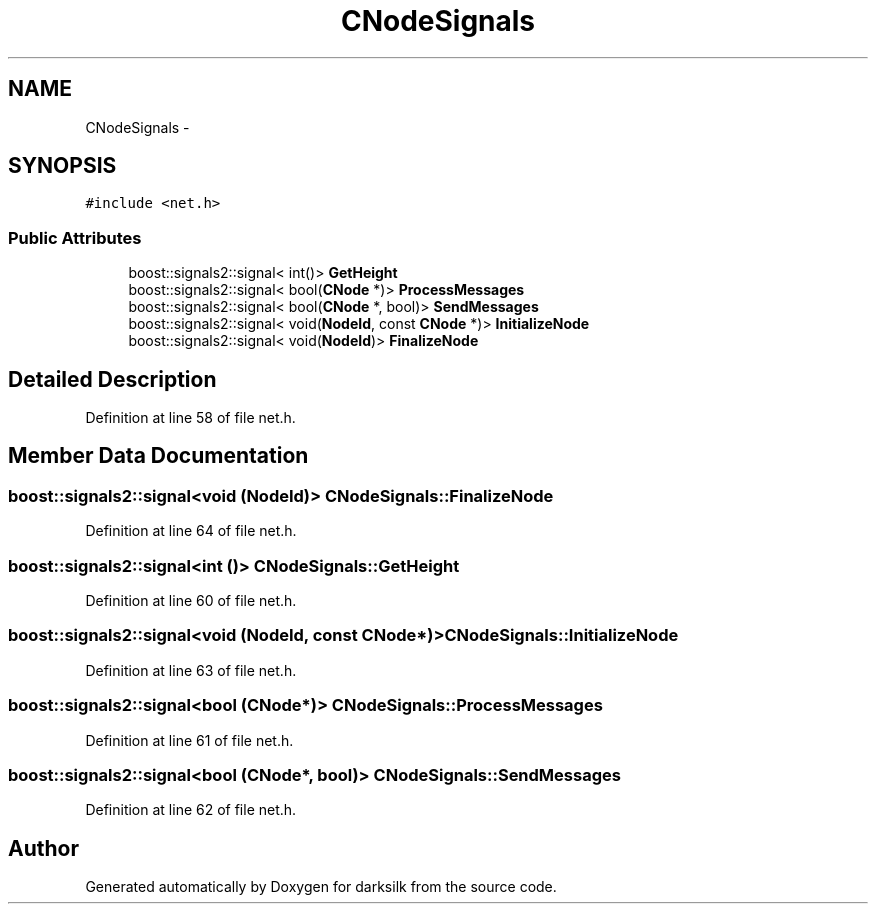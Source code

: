 .TH "CNodeSignals" 3 "Wed Feb 10 2016" "Version 1.0.0.0" "darksilk" \" -*- nroff -*-
.ad l
.nh
.SH NAME
CNodeSignals \- 
.SH SYNOPSIS
.br
.PP
.PP
\fC#include <net\&.h>\fP
.SS "Public Attributes"

.in +1c
.ti -1c
.RI "boost::signals2::signal< int()> \fBGetHeight\fP"
.br
.ti -1c
.RI "boost::signals2::signal< bool(\fBCNode\fP *)> \fBProcessMessages\fP"
.br
.ti -1c
.RI "boost::signals2::signal< bool(\fBCNode\fP *, bool)> \fBSendMessages\fP"
.br
.ti -1c
.RI "boost::signals2::signal< void(\fBNodeId\fP, const \fBCNode\fP *)> \fBInitializeNode\fP"
.br
.ti -1c
.RI "boost::signals2::signal< void(\fBNodeId\fP)> \fBFinalizeNode\fP"
.br
.in -1c
.SH "Detailed Description"
.PP 
Definition at line 58 of file net\&.h\&.
.SH "Member Data Documentation"
.PP 
.SS "boost::signals2::signal<void (\fBNodeId\fP)> CNodeSignals::FinalizeNode"

.PP
Definition at line 64 of file net\&.h\&.
.SS "boost::signals2::signal<int ()> CNodeSignals::GetHeight"

.PP
Definition at line 60 of file net\&.h\&.
.SS "boost::signals2::signal<void (\fBNodeId\fP, const \fBCNode\fP*)> CNodeSignals::InitializeNode"

.PP
Definition at line 63 of file net\&.h\&.
.SS "boost::signals2::signal<bool (\fBCNode\fP*)> CNodeSignals::ProcessMessages"

.PP
Definition at line 61 of file net\&.h\&.
.SS "boost::signals2::signal<bool (\fBCNode\fP*, bool)> CNodeSignals::SendMessages"

.PP
Definition at line 62 of file net\&.h\&.

.SH "Author"
.PP 
Generated automatically by Doxygen for darksilk from the source code\&.
